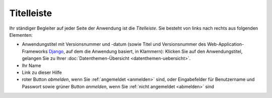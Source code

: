 .. index:: Anwendungstitel, Django, Titelleiste, Version

Titelleiste
===========

Ihr ständiger Begleiter auf jeder Seite der Anwendung ist die *Titelleiste*. Sie besteht von links nach rechts aus folgenden Elementen:

* Anwendungstitel mit Versionsnummer und -datum (sowie Titel und Versionsnummer des Web-Application-Frameworks `Django <https://www.djangoproject.com>`_, auf dem die Anwendung basiert, in Klammern): Klicken Sie auf den Anwendungstitel, gelangen Sie zu Ihrer :doc:`Datenthemen-Übersicht <datenthemen-uebersicht>`.
* Ihr Name
* Link zu dieser Hilfe
* roter Button *abmelden*, wenn Sie :ref:`angemeldet <anmelden>` sind, oder Eingabefelder für Benutzername und Passwort sowie grüner Button *anmelden*, wenn Sie :ref:`nicht angemeldet <abmelden>` sind

